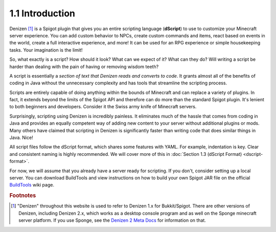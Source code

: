 ================
1.1 Introduction
================

Denizen [#footnote-platform]_ is a Spigot plugin that gives you an entire scripting language (**dScript**) to use to
customize your Minecraft server experience. You can add custom behavior to NPCs, create custom commands and items, react
based on events in the world, create a full interactive experience, and more! It can be used for an RPG experience or
simple housekeeping tasks. Your imagination is the limit!

So, what exactly is a script? How should it look? What can we expect of it? What can they do? Will writing a script be
harder than dealing with the pain of having or removing wisdom teeth?

A script is essentially a *section of text that Denizen reads and converts to code*. It grants almost all of the
benefits of coding in Java without the unnecessary complexity and has tools that streamline the scripting process.

Scripts are entirely capable of doing anything within the bounds of Minecraft and can replace a variety of plugins. In
fact, it extends beyond the limits of the Spigot API and therefore can do more than the standard Spigot plugin. It's
lenient to both beginners and developers. Consider it the Swiss army knife of Minecraft servers.

Surprisingly, scripting using Denizen is incredibly painless. It eliminates much of the hassle that comes from coding in
Java and provides an equally competent way of adding new content to your server without additional plugins or mods. Many
others have claimed that scripting in Denizen is significantly faster than writing code that does similar things in
Java. Nice!

All script files follow the dScript format, which shares some features with YAML. For example, indentation is key. Clear
and consistent naming is highly recommended. We will cover more of this in :doc:`Section 1.3 (dScript Format)
<dscript-format>`.

For now, we will assume that you already have a server ready for scripting. If you don't, consider setting up a local
server. You can download BuildTools and view instructions on how to build your own Spigot JAR file on the official
`BuildTools`__ wiki page.

.. __: https://www.spigotmc.org/wiki/buildtools/

.. rubric:: Footnotes

.. [#footnote-platform] "Denizen" throughout this website is used to refer to Denizen 1.x for Bukkit/Spigot. There are
    other versions of Denizen, including Denizen 2.x, which works as a desktop console program and as well on the Sponge
    minecraft server platform. If you use Sponge, see the `Denizen 2 Meta Docs`__ for information on that.

.. __: https://meta.denizenscript.com/
